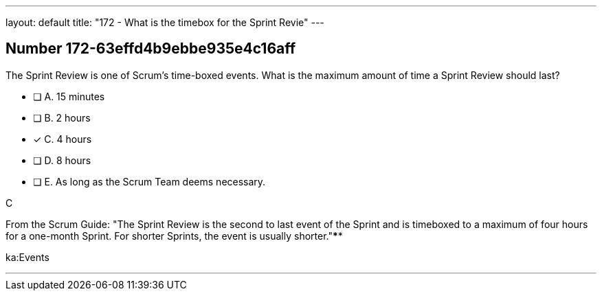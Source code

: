 ---
layout: default 
title: "172 - What is the timebox for the Sprint Revie"
---


[.question]
== Number 172-63effd4b9ebbe935e4c16aff

****

[.query]
The Sprint Review is one of Scrum's time-boxed events. What is the maximum amount of time a Sprint Review should last?

[.list]
* [ ] A. 15 minutes
* [ ] B. 2 hours
* [*] C. 4 hours
* [ ] D. 8 hours
* [ ] E. As long as the Scrum Team deems necessary.
****

[.answer]
C

[.explanation]
From the Scrum Guide: "The Sprint Review is the second to last event of the Sprint and is timeboxed to a maximum of four hours for a one-month Sprint. For shorter Sprints, the event is usually shorter."****

[.ka]
ka:Events

'''

